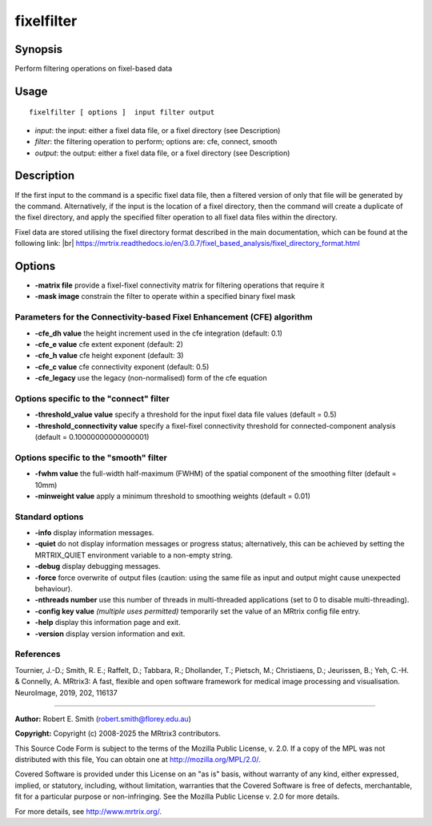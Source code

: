 .. _fixelfilter:

fixelfilter
===================

Synopsis
--------

Perform filtering operations on fixel-based data

Usage
--------

::

    fixelfilter [ options ]  input filter output

-  *input*: the input: either a fixel data file, or a fixel directory (see Description)
-  *filter*: the filtering operation to perform; options are: cfe, connect, smooth
-  *output*: the output: either a fixel data file, or a fixel directory (see Description)

Description
-----------

If the first input to the command is a specific fixel data file, then a filtered version of only that file will be generated by the command. Alternatively, if the input is the location of a fixel directory, then the command will create a duplicate of the fixel directory, and apply the specified filter operation to all fixel data files within the directory.

Fixel data are stored utilising the fixel directory format described in the main documentation, which can be found at the following link:  |br|
https://mrtrix.readthedocs.io/en/3.0.7/fixel_based_analysis/fixel_directory_format.html

Options
-------

-  **-matrix file** provide a fixel-fixel connectivity matrix for filtering operations that require it

-  **-mask image** constrain the filter to operate within a specified binary fixel mask

Parameters for the Connectivity-based Fixel Enhancement (CFE) algorithm
^^^^^^^^^^^^^^^^^^^^^^^^^^^^^^^^^^^^^^^^^^^^^^^^^^^^^^^^^^^^^^^^^^^^^^^

-  **-cfe_dh value** the height increment used in the cfe integration (default: 0.1)

-  **-cfe_e value** cfe extent exponent (default: 2)

-  **-cfe_h value** cfe height exponent (default: 3)

-  **-cfe_c value** cfe connectivity exponent (default: 0.5)

-  **-cfe_legacy** use the legacy (non-normalised) form of the cfe equation

Options specific to the "connect" filter
^^^^^^^^^^^^^^^^^^^^^^^^^^^^^^^^^^^^^^^^

-  **-threshold_value value** specify a threshold for the input fixel data file values (default = 0.5)

-  **-threshold_connectivity value** specify a fixel-fixel connectivity threshold for connected-component analysis (default = 0.10000000000000001)

Options specific to the "smooth" filter
^^^^^^^^^^^^^^^^^^^^^^^^^^^^^^^^^^^^^^^

-  **-fwhm value** the full-width half-maximum (FWHM) of the spatial component of the smoothing filter (default = 10mm)

-  **-minweight value** apply a minimum threshold to smoothing weights (default = 0.01)

Standard options
^^^^^^^^^^^^^^^^

-  **-info** display information messages.

-  **-quiet** do not display information messages or progress status; alternatively, this can be achieved by setting the MRTRIX_QUIET environment variable to a non-empty string.

-  **-debug** display debugging messages.

-  **-force** force overwrite of output files (caution: using the same file as input and output might cause unexpected behaviour).

-  **-nthreads number** use this number of threads in multi-threaded applications (set to 0 to disable multi-threading).

-  **-config key value** *(multiple uses permitted)* temporarily set the value of an MRtrix config file entry.

-  **-help** display this information page and exit.

-  **-version** display version information and exit.

References
^^^^^^^^^^

Tournier, J.-D.; Smith, R. E.; Raffelt, D.; Tabbara, R.; Dhollander, T.; Pietsch, M.; Christiaens, D.; Jeurissen, B.; Yeh, C.-H. & Connelly, A. MRtrix3: A fast, flexible and open software framework for medical image processing and visualisation. NeuroImage, 2019, 202, 116137

--------------



**Author:** Robert E. Smith (robert.smith@florey.edu.au)

**Copyright:** Copyright (c) 2008-2025 the MRtrix3 contributors.

This Source Code Form is subject to the terms of the Mozilla Public
License, v. 2.0. If a copy of the MPL was not distributed with this
file, You can obtain one at http://mozilla.org/MPL/2.0/.

Covered Software is provided under this License on an "as is"
basis, without warranty of any kind, either expressed, implied, or
statutory, including, without limitation, warranties that the
Covered Software is free of defects, merchantable, fit for a
particular purpose or non-infringing.
See the Mozilla Public License v. 2.0 for more details.

For more details, see http://www.mrtrix.org/.


